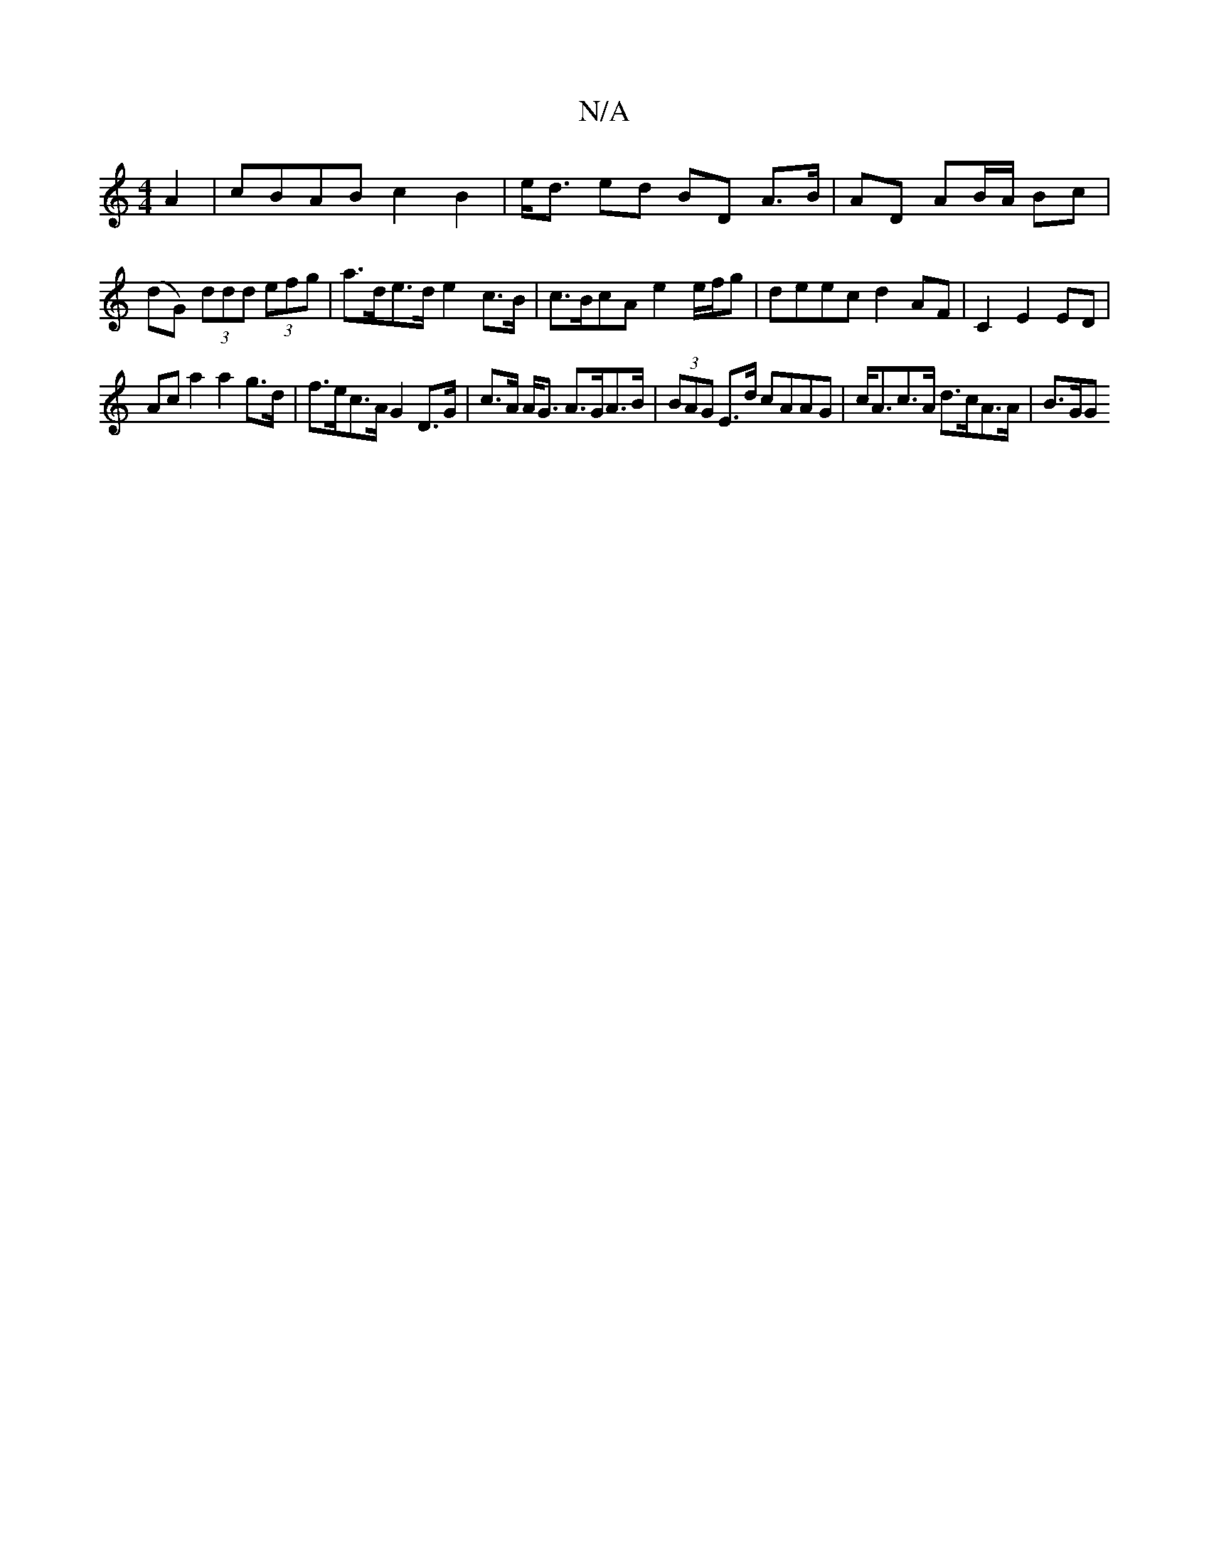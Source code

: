 X:1
T:N/A
M:4/4
R:N/A
K:Cmajor
A2| cBAB c2B2|e<d ed BD A>B|AD AB/A/ Bc|(dG) (3ddd (3efg | a>de>d e2c>B | c>BcA e2 e/f/g | deec d2 AF | C2 E2 ED |
Ac a2 a2 g>d | f>ec>A G2 D>G | c>A A<G A>GA>B | (3BAG E>d cAAG | c<Ac>A d>cA>A | B>GG